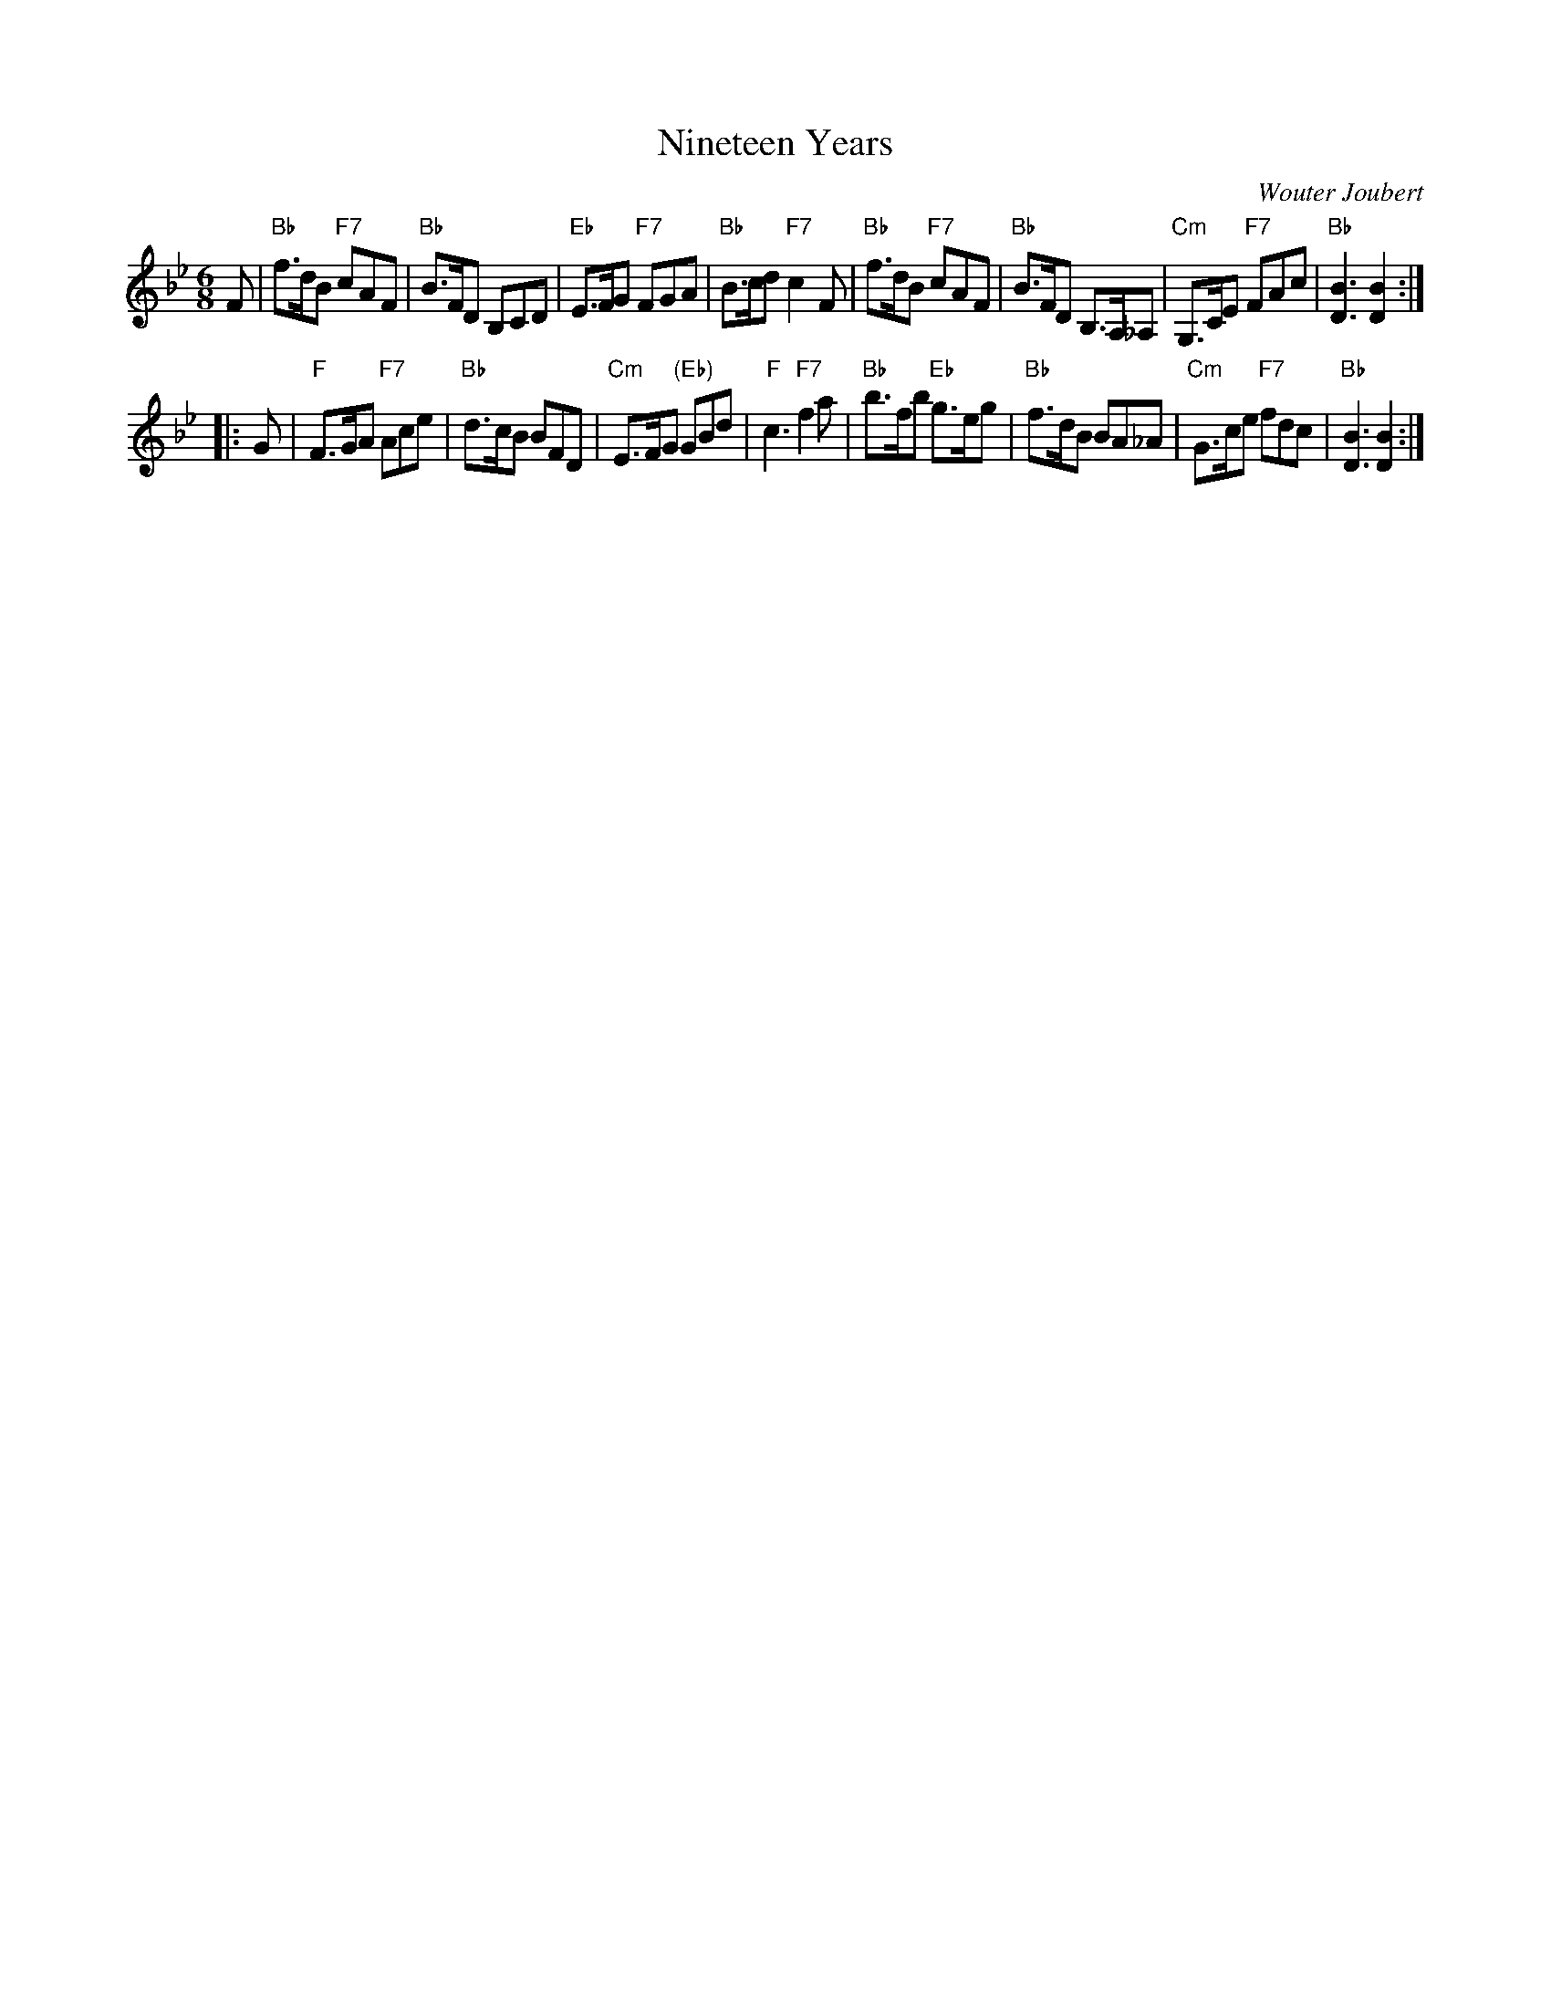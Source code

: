 X: 4904
T: Nineteen Years
C: Wouter Joubert
R: jig
B: RSCDS 49-4
Z: 2015 by John Chambers <jc:trillian.mit.edu>
N: Tune for the dance Te First Rain of Spring
M: 6/8
L: 1/8
K: Bb
F |\
"Bb"f>dB "F7"cAF | "Bb"B>FD B,CD | "Eb"E>FG "F7"FGA | "Bb"B>cd "F7"c2F |\
"Bb"f>dB "F7"cAF | "Bb"B>FD B,>A,_A, | "Cm"G,>CE "F7"FAc | "Bb"[B3D3] [B2D2] :|
|: G |\
"F"F>GA "F7"Ace | "Bb"d>cB BFD | "Cm"E>FG "(Eb)"GBd | "F"c3 "F7"f2a |\
"Bb"b>fb "Eb"g>eg | "Bb"f>dB BA_A | "Cm"G>ce "F7"fdc | "Bb"[B3D3] [B2D2] :|
